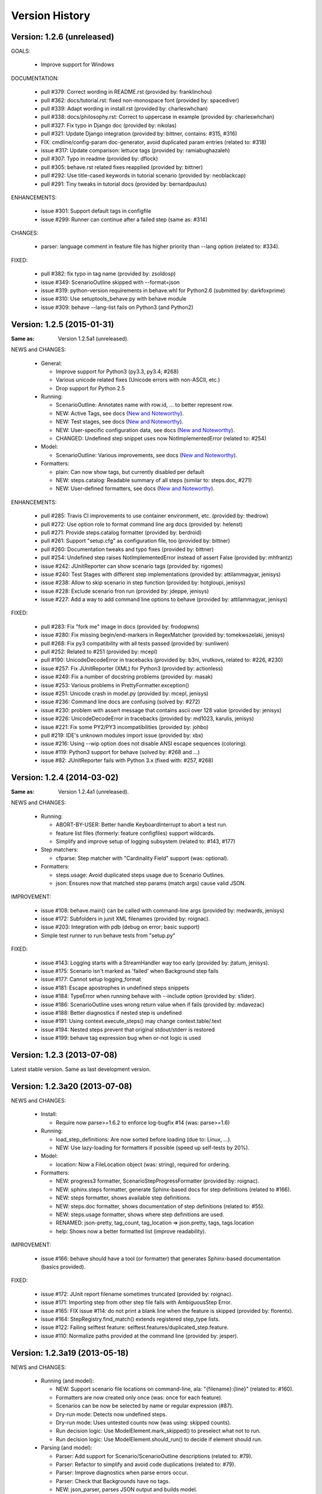 Version History
===============================================================================

Version: 1.2.6 (unreleased)
-------------------------------------------------------------------------------

GOALS:

  - Improve support for Windows

DOCUMENTATION:

  * pull #379: Correct wording in README.rst (provided by: franklinchou)
  * pull #362: docs/tutorial.rst: fixed non-monospace font (provided by: spacediver)
  * pull #339: Adapt wording in install.rst (provided by: charleswhchan)
  * pull #338: docs/philosophy.rst: Correct to uppercase in example (provided by: charleswhchan)
  * pull #327: Fix typo in Django doc (provided by: nikolas)
  * pull #321: Update Django integration (provided by: bittner, contains: #315, #316)
  * FIX: cmdline/config-param doc-generator, avoid duplicated param entries (related to: #318)
  * issue #317: Update comparison: lettuce tags (provided by: ramiabughazaleh)
  * pull #307: Typo in readme (provided by: dflock)
  * pull #305: behave.rst related fixes reapplied (provided by: bittner)
  * pull #292: Use title-cased keywords in tutorial scenario (provided by: neoblackcap)
  * pull #291: Tiny tweaks in tutorial docs (provided by: bernardpaulus)

ENHANCEMENTS:

  * issue #301: Support default tags in configfile
  * issue #299: Runner can continue after a failed step (same as: #314)

CHANGES:

  * parser: language comment in feature file has higher priority than --lang option (related to: #334). 

FIXED:

  * pull  #382: fix typo in tag name (provided by: zsoldosp)
  * issue #349: ScenarioOutline skipped with --format=json
  * issue #319: python-version requirements in behave.whl for Python2.6 (submitted by: darkfoxprime)
  * issue #310: Use setuptools_behave.py with behave module
  * issue #309: behave --lang-list fails on Python3 (and Python2)


Version: 1.2.5 (2015-01-31)
-------------------------------------------------------------------------------

:Same as: Version 1.2.5a1 (unreleased).

NEWS and CHANGES:

  - General:

    * Improve support for Python3 (py3.3, py3.4; #268)
    * Various unicode related fixes (Unicode errors with non-ASCII, etc.)
    * Drop support for Python 2.5

  - Running:

    * ScenarioOutline: Annotates name with row.id, ... to better represent row.
    * NEW: Active Tags, see docs (`New and Noteworthy`_).
    * NEW: Test stages, see docs (`New and Noteworthy`_).
    * NEW: User-specific configuration data, see docs (`New and Noteworthy`_).
    * CHANGED: Undefined step snippet uses now NotImplementedError (related to: #254)

  - Model:

    * ScenarioOutline: Various improvements, see docs (`New and Noteworthy`_).

  - Formatters:

    * plain: Can now show tags, but currently disabled per default
    * NEW: steps.catalog: Readable summary of all steps (similar to: steps.doc, #271)
    * NEW: User-defined formatters, see docs (`New and Noteworthy`_).

ENHANCEMENTS:

  * pull #285: Travis CI improvements to use container environment, etc. (provided by: thedrow)
  * pull #272: Use option role to format command line arg docs (provided by: helenst)
  * pull #271: Provide steps.catalog formatter (provided by: berdroid)
  * pull #261: Support "setup.cfg" as configuration file, too (provided by: bittner)
  * pull #260: Documentation tweaks and typo fixes (provided by: bittner)
  * pull #254: Undefined step raises NotImplementedError instead of assert False (provided by: mhfrantz)
  * issue #242: JUnitReporter can show scenario tags (provided by: rigomes)
  * issue #240: Test Stages with different step implementations (provided by: attilammagyar, jenisys)
  * issue #238: Allow to skip scenario in step function (provided by: hotgloupi, jenisys)
  * issue #228: Exclude scenario fron run (provided by: jdeppe, jenisys)
  * issue #227: Add a way to add command line options to behave (provided by: attilammagyar, jenisys)

FIXED:

  * pull  #283: Fix "fork me" image in docs (provided by: frodopwns)
  * issue #280: Fix missing begin/end-markers in RegexMatcher (provided by: tomekwszelaki, jenisys)
  * pull  #268: Fix py3 compatibility with all tests passed (provided by: sunliwen)
  * pull  #252: Related to #251 (provided by: mcepl)
  * pull  #190: UnicodeDecodeError in tracebacks (provided by: b3ni, vrutkovs, related to: #226, #230)
  * issue #257: Fix JUnitReporter (XML) for Python3 (provided by: actionless)
  * issue #249: Fix a number of docstring problems (provided by: masak)
  * issue #253: Various problems in PrettyFormatter.exception()
  * issue #251: Unicode crash in model.py (provided by: mcepl, jenisys)
  * issue #236: Command line docs are confusing (solved by: #272)
  * issue #230: problem with assert message that contains ascii over 128 value (provided by: jenisys)
  * issue #226: UnicodeDecodeError in tracebacks (provided by: md1023, karulis, jenisys)
  * issue #221: Fix some PY2/PY3 incompatibilities (provided by: johbo)
  * pull  #219: IDE's unknown modules import issue (provided by: xbx)
  * issue #216: Using --wip option does not disable ANSI escape sequences (coloring).
  * issue #119: Python3 support for behave (solved by: #268 and ...)
  * issue #82:  JUnitReporter fails with Python 3.x (fixed with: #257, #268)


.. _`New and Noteworthy`: https://github.com/behave/behave/blob/master/docs/new_and_noteworthy.rst


Version: 1.2.4 (2014-03-02)
-------------------------------------------------------------------------------

:Same as: Version 1.2.4a1 (unreleased).

NEWS and CHANGES:

  - Running:

    * ABORT-BY-USER: Better handle KeyboardInterrupt to abort a test run.
    * feature list files (formerly: feature configfiles) support wildcards.
    * Simplify and improve setup of logging subsystem (related to: #143, #177)

  - Step matchers:

    * cfparse: Step matcher with "Cardinality Field" support (was: optional).

  - Formatters:

    * steps.usage: Avoid duplicated steps usage due to Scenario Outlines.
    * json: Ensures now that matched step params (match args) cause valid JSON.


IMPROVEMENT:

  * issue #108: behave.main() can be called with command-line args (provided by: medwards, jenisys)
  * issue #172: Subfolders in junit XML filenames (provided by: roignac).
  * issue #203: Integration with pdb (debug on error; basic support)
  * Simple test runner to run behave tests from "setup.py"

FIXED:

  * issue #143: Logging starts with a StreamHandler way too early (provided by: jtatum, jenisys).
  * issue #175: Scenario isn't marked as 'failed' when Background step fails
  * issue #177: Cannot setup logging_format
  * issue #181: Escape apostrophes in undefined steps snippets
  * issue #184: TypeError when running behave with --include option (provided by: s1ider).
  * issue #186: ScenarioOutline uses wrong return value when if fails (provided by: mdavezac)
  * issue #188: Better diagnostics if nested step is undefined
  * issue #191: Using context.execute_steps() may change context.table/.text
  * issue #194: Nested steps prevent that original stdout/stderr is restored
  * issue #199: behave tag expression bug when or-not logic is used


Version: 1.2.3 (2013-07-08)
-------------------------------------------------------------------------------

Latest stable version.
Same as last development version.


Version: 1.2.3a20 (2013-07-08)
-------------------------------------------------------------------------------

NEWS and CHANGES:

  - Install:

    * Require now parse>=1.6.2 to enforce log-bugfix #14 (was: parse>=1.6)

  - Running:

    * load_step_definitions: Are now sorted before loading (due to: Linux, ...).
    * NEW: Use lazy-loading for formatters if possible (speed up self-tests by 20%).

  - Model:

    * location: Now a FileLocation object (was: string), required for ordering.

  - Formatters:

    * NEW: progress3 formatter, ScenarioStepProgressFormatter (provided by: roignac).
    * NEW: sphinx.steps formatter, generate Sphinx-based docs for step definitions (related to #166).
    * NEW: steps formatter, shows available step definitions.
    * NEW: steps.doc formatter, shows documentation of step definitions (related to: #55).
    * NEW: steps.usage formatter, shows where step definitions are used.
    * RENAMED: json-pretty, tag_count, tag_location => json.pretty, tags, tags.location
    * help: Shows now a better formatted list (improve readability).

IMPROVEMENT:

  * issue #166: behave should have a tool (or formatter) that generates Sphinx-based documentation (basics provided).

FIXED:

  * issue #172: JUnit report filename sometimes truncated (provided by: roignac).
  * issue #171: Importing step from other step file fails with AmbiguousStep Error.
  * issue #165: FIX issue #114: do not print a blank line when the feature is skipped (provided by: florentx).
  * issue #164: StepRegistry.find_match() extends registered step_type lists.
  * issue #122: Failing selftest feature: selftest.features/duplicated_step.feature.
  * issue #110: Normalize paths provided at the command line (provided by: jesper).


Version: 1.2.3a19 (2013-05-18)
-------------------------------------------------------------------------------

NEWS and CHANGES:

  - Running (and model):

    * NEW: Support scenario file locations on command-line, ala: "{filename}:{line}" (related to: #160).
    * Formatters are now created only once (was: once for each feature).
    * Scenarios can be now be selected by name or regular expression (#87).
    * Dry-run mode: Detects now undefined steps.
    * Dry-run mode: Uses untested counts now (was using: skipped counts).
    * Run decision logic: Use ModelElement.mark_skipped() to preselect what not to run.
    * Run decision logic: Use ModelElement.should_run() to decide if element should run.

  - Parsing (and model):

    * Parser: Add support for Scenario/ScenarioOutline descriptions (related to: #79).
    * Parser: Refactor to simplify and avoid code duplications (related to: #79).
    * Parser: Improve diagnostics when parse errors occur.
    * Parser: Check that Backgrounds have no tags.
    * NEW: json_parser, parses JSON output and builds model.
    * json_parser: Add support for scenario descriptions (related to: #79).

  - Formatters:

    * INCOMPATIBLE CHANGE:
      Formatter Ctor uses now StreamOpener instead of opened Stream.
      Formatter output streams are now opened late, under control of the formatter.
      This allows the formatter to support also directory mode (if needed).
      Needed for RerunFormatter whose file was overwritten before it was read (#160).

    * NEW: RerunFormatter to simplify to rerun last failing scenarios (related to: #160).
    * NEW: TagLocationFormatter, shows where tags are used.
    * NEW: TagCountFormatter, shows which tags are used and how often (reborn).
    * JSONFormatter: Use JSON array mode now (related to: #161).
    * JSONFormatter: Added "type" to Background, Scenario, ScenerioOutline (related to: #161).
    * JSONFormatter: Added "error_message" to result (related to: #161).
    * JSONFormatter: Use now list<lines> instead of string for multi-line text (related to: #161).
    * JSONFormatter: Add support for scenario descriptions (related to: #79).
    * JSONFormatter: Generates now valid JSON (well-formed).
    * PlainFormatter: Shows now multi-line step parts (text, table), too.
    * PrettyFormatter: Enters now monochrome mode if output is piped/redirected.
    * ProgressFormatter: Flushes now output to provide better feedback.

  - Reporters:

    * JUnitReporter: Show complete scenario w/ text/tables. Improve readability.
    * SummaryReporter: Summary shows now untested items if one or more exist.

  - Testing, development:

    * tox: Use tox now in off-line mode per default (use: "tox -e init"...).
    * Add utility script to show longest step durations based on JSON data.
    * JSON: Add basic JSON schema to support JSON output validation (related to: #161).
    * JSON: Add helper script to validate JSON output against its schema (related to: #161).


IMPROVEMENT:

  * issue #161: JSONFormatter: Should use a slightly different output schema (provided by: jenisys)
  * issue #160: Support rerun file with failed features/scenarios during the last test run (provided by: jenisys)
  * issue #154: Support multiple formatters (provided by: roignac, jenisys)
  * issue #103: sort feature file by name in a given directory (provided by: gurneyalex).
  * issue #102: Add configuration file setting for specifying default feature paths (provided by: lrowe).
  * issue  #87: Add --name option support (provided by: johbo, jenisys).
  * issue  #79: Provide Support for Scenario Descriptions (provided by: caphrim007, jenisys).
  * issue  #42: Show all undefined steps taking tags into account (provided by: roignac, jenisys)

FIXED:

  * issue #162 Unnecessary ContextMaskWarnings when assert fails or exception is raised (provided by: jenisys).
  * issue #159: output stream is wrapped twice in the codecs.StreamWriter (provided by: florentx).
  * issue #153: The runtime should not by-pass the formatter to print line breaks minor.
  * issue #152: Fix encoding issues (provided by: devainandor)
  * issue #145: before_feature/after_feature should not be skipped (provided by: florentx).
  * issue #141: Don't check for full package in issue 112 (provided by: roignac).
  * issue #125: Duplicate "Captured stdout" if substep has failed (provided by: roignac).
  * issue  #60: JSONFormatter has several problems (last problem fixed).
  * issue  #48: Docs aren't clear on how Background is to be used.
  * issue  #47: Formatter processing chain is broken (solved by: #154).
  * issue  #33: behave 1.1.0: Install fails under Windows (verified, solved already some time ago).
  * issue  #28: Install fails on Windows (verified, solved already some time ago).


Version: 1.2.2.18 (2013-03-20)
-------------------------------------------------------------------------------

NEWS and CHANGES:

  * NullFormatter provided
  * model.Row: Changed Ctor parameter ordering, move seldom used to the end.
  * model.Row: Add methods .get(), .as_dict() and len operator (related to: #27).
  * Introduce ``behave.compat`` as compatibility layer for Python versions.

IMPROVEMENT:

  * issue #117: context.execute_steps() should also support steps with multi-line text or table
  * issue #116: SummaryReporter shows list of failing scenarios (provided by: roignac).
  * issue #112: Improvement to AmbiguousStep error diagnostics
  * issue #74:  django-behave module now available at pypi (done: 2012-10-04).
  * issue #27:  Row should support .get() to be more dict-like

FIXED:

  * issue #135: Avoid leaking globals between step modules.
  * issue #114: No blank lines when option --no-skipped is used (provided by: florentx).
  * issue #111: Comment following @wip tag results in scenario being ignored
  * issue  #83: behave.__main__:main() Various sys.exit issues
  * issue  #80: source file names not properly printed with python 3.3.0
  * issue  #62: --format=json: Background steps are missing (fixed: some time ago).

RESOLVED:

 * issue #98: Summary should include the names of the first X tests that failed (solved by: #116).


Version: 1.2.2.16 (2013-02-10)
-------------------------------------------------------------------------------

NEW:

  * "progress" formatter added (from jenisy-repo).
  * Add "issue.features/" to simplify verification/validation of issues (from jenisy-repo).

FIXED:

  * issue #107: test/ directory gets installed into site-packages
  * issue #99: Layout variation "a directory containing your feature files" is broken for running single features
  * issue #96: Sub-steps failed without any error info to help debug issue
  * issue #85: AssertionError with nested regex and pretty formatter
  * issue #84: behave.runner behave does not reliably detected failed test runs
  * issue #75: behave @list_of_features.txt is broken.
  * issue #73: current_matcher is not predictable.
  * issue #72: Using GHERKIN_COLORS caused an TypeError.
  * issue #70: JUnitReporter: Generates invalid UTF-8 in CDATA sections (stdout/stderr output) when ANSI escapes are used.
  * issue #69: JUnitReporter: Fault when processing ScenarioOutlines with failing steps
  * issue #67: JSON formatter cannot serialize tables.
  * issue #66: context.table and context.text are not cleared.
  * issue #65: unrecognized --tag-help argument.
  * issue #64: Exit status not set to 1 even there are failures in certain cases (related to: #52)
  * issue #63: 'ScenarioOutline' object has no attribute 'stdout'.
  * issue #35: "behave --format=plain --tags @one" seems to execute right scenario w/ wrong steps
  * issue #32: "behave ... --junit-directory=xxx" fails for more than 1 level

RESOLVED:

  * issue #81: Allow defining steps in a separate library.
  * issue #78: Added references to django-behave (pull-request).
  * issue #77: Does not capture stdout from sub-processes

REJECTED:

  * issue #109: Insists that implemented tests are not implemented (not reproducable)
  * issue #100: Forked package installs but won't run on RHEL.
  * issue #88: Python 3 compatibility changes (=> use 2to3 tool instead).

DUPLICATED:

  * issue #106: When path is to a feature file only one folder level usable (same as #99).
  * issue #105: behave's exit code only depends on the last scenario of the last feature (same as #95).
  * issue #95: Failed test run still returns exit code 0 (same as #84, #64).
  * issue #94: JUnit format does not handle ScenarioOutlines (same as #69).
  * issue #92: Output from --format=plain shows skipped steps in next scenario (same as #35).
  * issue #34: "behave --version" runs features, but shows no version (same as #30)



Version 1.2.2 - August 21, 2012
-------------------------------------------------------------------------------

* Fix for an error when an assertion message contains Unicode characters.
* Don't repr() the step text in snippets to avoid turning Unicode text into
  backslash hell.


Version 1.2.1 - August 19, 2012
-------------------------------------------------------------------------------

* Fixes for JSON output.
* Move summary reporter and snippet output to stderr.


Version 1.2.0 - August 18, 2012
-------------------------------------------------------------------------------

* Changed step name provided in snippets to avoid issues with the @step
  decorator.
* Use setup to create console scripts.
* Fixed installation on Windows.
* Fix ANSI escape sequences for cursor movement and text colourisation.
* Fixes for various command-line argument issues.
* Only print snippets once per unique step.
* Reworked logging capture.
* Fixes for dry-run mode.
* General fixes.


Version 1.1.0 - January 23, 2012
-------------------------------------------------------------------------------

* Context variable now contains current configuration.
* Context values can now be tested for (``name in context``) and deleted.
* ``__file__`` now available inside step definition files.
* Fixes for various formatting issues.
* Add support for configuration files.
* Add finer-grained controls for various things like log capture, coloured
  output, etc.
* Fixes for tag handling.
* Various documentation enhancements, including an example of full-stack
  testing with Django thanks to David Eyk.
* Split reports into a set of modules, add junit output.
* Added work-in-progress ("wip") mode which is useful when developing new code
  or new tests. See documentation for more details.


Version 1.0.0 - December 5, 2011
-------------------------------------------------------------------------------

* Initial release
